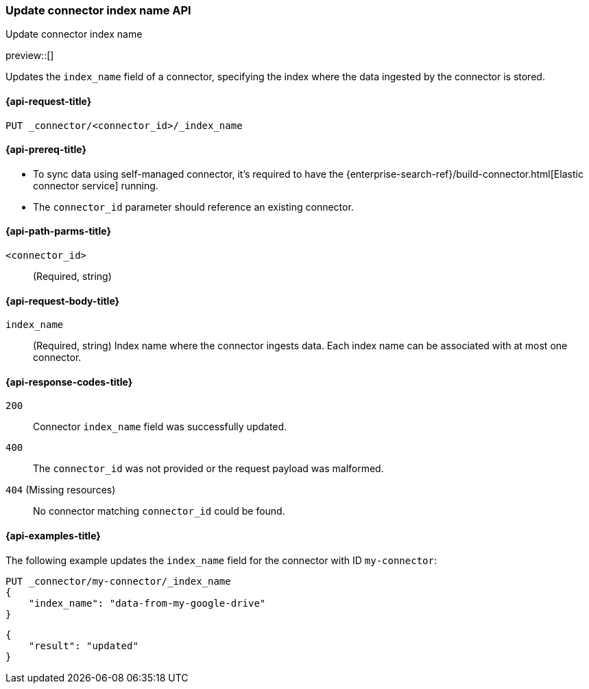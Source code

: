 [[update-connector-index-name-api]]
=== Update connector index name API
++++
<titleabbrev>Update connector index name</titleabbrev>
++++

preview::[]

Updates the `index_name` field of a connector, specifying the index where the data ingested by the connector is stored.

[[update-connector-index-name-api-request]]
==== {api-request-title}

`PUT _connector/<connector_id>/_index_name`

[[update-connector-index-name-api-prereq]]
==== {api-prereq-title}

* To sync data using self-managed connector, it's required to have the {enterprise-search-ref}/build-connector.html[Elastic connector service] running.
* The `connector_id` parameter should reference an existing connector.

[[update-connector-index-name-api-path-params]]
==== {api-path-parms-title}

`<connector_id>`::
(Required, string)

[role="child_attributes"]
[[update-connector-index-name-api-request-body]]
==== {api-request-body-title}

`index_name`::
(Required, string) Index name where the connector ingests data. Each index name can be associated with at most one connector.


[[update-connector-index-name-api-response-codes]]
==== {api-response-codes-title}

`200`::
Connector `index_name` field was successfully updated.

`400`::
The `connector_id` was not provided or the request payload was malformed.

`404` (Missing resources)::
No connector matching `connector_id` could be found.

[[update-connector-index-name-api-example]]
==== {api-examples-title}

The following example updates the `index_name` field for the connector with ID `my-connector`:

////
[source, console]
--------------------------------------------------
PUT _connector/my-connector
{
  "index_name": "search-google-drive",
  "name": "My Connector",
  "service_type": "google_drive"
}
--------------------------------------------------
// TESTSETUP

[source,console]
--------------------------------------------------
DELETE _connector/my-connector
--------------------------------------------------
// TEARDOWN
////

[source,console]
----
PUT _connector/my-connector/_index_name
{
    "index_name": "data-from-my-google-drive"
}
----

[source,console-result]
----
{
    "result": "updated"
}
----
